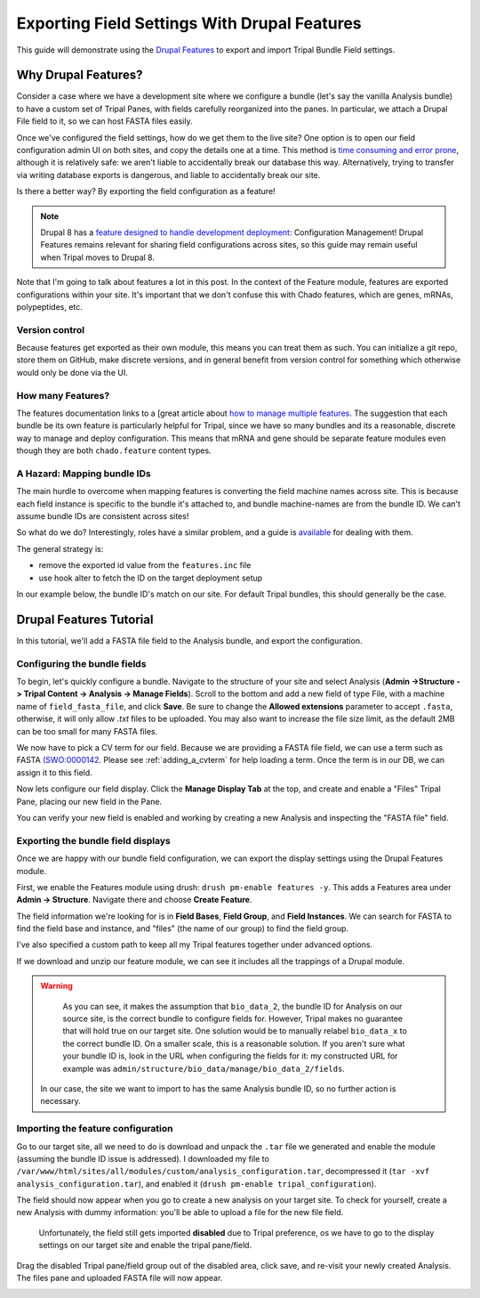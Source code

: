 Exporting Field Settings With Drupal Features
================================================

This guide will demonstrate using the `Drupal Features <https://www.drupal.org/docs/7/modules/features>`_ to export and import Tripal Bundle Field settings.

Why Drupal Features?
---------------------

Consider a case where we have a development site where we configure a bundle (let's say the vanilla Analysis bundle) to have a custom set of Tripal Panes, with fields carefully reorganized into the panes.  In particular, we attach a Drupal File field to it, so we can host FASTA files easily.

Once we've configured the field settings, how do we get them to the live site?  One option is to open our field configuration admin UI on both sites, and copy the details one at a time.  This method is `time consuming and error prone <https://www.drupal.org/docs/7/modules/features/features-moving-site-configuration-to-code>`_, although it is relatively safe: we aren't liable to accidentally break our database this way.  Alternatively, trying to transfer via writing database exports is dangerous, and liable to accidentally break our site.

Is there a better way?  By exporting the field configuration as a feature!

.. note::

  Drupal 8 has a `feature designed to handle development deployment <https://www.phase2technology.com/blog/drupal-8-configuration-management>`_: Configuration Management!  Drupal Features remains relevant for sharing field configurations across sites, so this guide may remain useful when Tripal moves to Drupal 8.

Note that I'm going to talk about features a lot in this post.  In the context of the Feature module, features are exported configurations within your site.  It's important that we don't confuse this with Chado features, which are genes, mRNAs, polypeptides, etc.

Version control
~~~~~~~~~~~~~~~~

Because features get exported as their own module, this means you can treat them as such.  You can initialize a git repo, store them on GitHub, make discrete versions, and in general benefit from version control for something which otherwise would only be done via the UI.

How many Features?
~~~~~~~~~~~~~~~~~~~

The features documentation links to a [great article about `how to manage multiple features <http://kerasai.com/blog/2014/04/08/organizing-features-configuration-managment>`_.  The suggestion that each bundle be its own feature is particularly helpful for Tripal, since we have so many bundles and its a reasonable, discrete way to manage and deploy configuration.  This means that mRNA and gene should be separate feature modules even though they are both ``chado.feature`` content types.

A Hazard: Mapping bundle IDs
~~~~~~~~~~~~~~~~~~~~~~~~~~~~~~


The main hurdle to overcome when mapping features is converting the field machine names across site.  This is because each field instance is specific to the bundle it's attached to, and bundle machine-names are from the bundle ID.  We can't assume bundle IDs are consistent across sites!

So what do we do?  Interestingly, roles have a similar problem, and a guide is `available <https://www.drupal.org/docs/7/modules/features/exportables-and-user-role-ids-in-features>`_ for dealing with them.

The general strategy is:

-   remove the exported id value from the ``features.inc`` file
-   use hook alter to fetch the ID on the target deployment setup

In our example below, the bundle ID's match on our site.  For default Tripal bundles, this should generally be the case.

Drupal Features Tutorial
-------------------------


In this tutorial, we'll add a FASTA file field to the Analysis bundle, and export the configuration.

Configuring the bundle fields
~~~~~~~~~~~~~~~~~~~~~~~~~~~~~~

To begin, let's quickly configure a bundle.  Navigate to the structure of your site and select Analysis (**Admin ->Structure -> Tripal Content -> Analysis -> Manage Fields**).  Scroll to the bottom and add a new field of type File, with a machine name of ``field_fasta_file‎``, and click **Save**. Be sure to change the **Allowed extensions** parameter to accept ``.fasta``, otherwise, it will only allow `.txt` files to be uploaded.  You may also want to increase the file size limit, as the default 2MB can be too small for many FASTA files.

We now have to pick a CV term for our field.  Because we are providing a FASTA file field, we can use a term such as FASTA `(SWO:0000142 <https://www.ebi.ac.uk/ols/ontologies/ero/terms?iri=http%3A%2F%2Fwww.ebi.ac.uk%2Fefo%2Fswo%2FSWO_0000142>`_.  Please see  :ref:`adding_a_cvterm` for help loading a term.  Once the term is in our DB, we can assign it to this field.


.. image:: ./exporting_field_settings.1.assign_term.png


Now lets configure our field display.  Click the **Manage Display Tab** at the top, and create and enable a "Files" Tripal Pane, placing our new field in the Pane.


.. image:: ./exporting_field_settings.2.png


You can verify your new field is enabled and working by creating a new Analysis and inspecting the "FASTA file" field.

.. image:: ./exporting_field_settings.3.png


Exporting the bundle field displays
~~~~~~~~~~~~~~~~~~~~~~~~~~~~~~~~~~~~~~

Once we are happy with our bundle field configuration, we can export the display settings using the Drupal Features module.

First, we enable the Features module using drush: ``drush pm-enable features -y``.  This adds a Features area under **Admin -> Structure**.  Navigate there and choose **Create Feature**.

The field information we're looking for is in **Field Bases**, **Field Group**, and **Field Instances**.  We can search for FASTA to find the field base and instance, and "files" (the name of our group) to find the field group.

I've also specified a custom path to keep all my Tripal features together under advanced options.


.. image:: ./exporting_field_settings.4.png

If we download and unzip our feature module, we can see it includes all the trappings of a Drupal module.

.. image:: ./exporting_field_settings.5.png


.. warning::

	As you can see, it makes the assumption that ``bio_data_2``, the bundle ID for Analysis on our source site, is the correct bundle to configure fields for.  However, Tripal makes no guarantee that will hold true on our target site.  One solution would be to manually relabel ``bio_data_x`` to the correct bundle ID.  On a smaller scale, this is a reasonable solution.  If you aren't sure what your bundle ID is, look in the URL when configuring the fields for it:  my constructed URL for example was ``admin/structure/bio_data/manage/bio_data_2/fields``.

  In our case, the site we want to import to has the same Analysis bundle ID, so no further action is necessary.


Importing the feature configuration
~~~~~~~~~~~~~~~~~~~~~~~~~~~~~~~~~~~

Go to our target site, all we need to do is download and unpack the ``.tar`` file we generated and enable the module (assuming the bundle ID issue is addressed).  I downloaded my file to ``/var/www/html/sites/all/modules/custom/analysis_configuration.tar``, decompressed it (``tar -xvf analysis_configuration.tar``), and enabled it (``drush pm-enable tripal_configuration``).

The field should now appear when you go to create a new analysis on your target site.  To check for yourself, create a new Analysis with dummy information: you'll be able to upload a file for the new file field.


  Unfortunately, the field still gets imported **disabled** due to Tripal preference, os we have to go to the display settings on our target site and enable the tripal pane/field.


.. image:: ./exporting_field_settings.6.png


Drag the disabled Tripal pane/field group out of the disabled area, click save, and re-visit your newly created Analysis.  The files pane and uploaded FASTA file will now appear.

.. image:: ./exporting_field_settings.7.png
